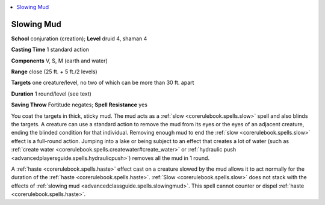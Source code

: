 
.. _`advancedclassguide.spells.slowingmud`:

.. contents:: \ 

.. _`advancedclassguide.spells.slowingmud#slowing_mud`:

Slowing Mud
============

\ **School**\  conjuration (creation); \ **Level**\  druid 4, shaman 4

\ **Casting Time**\  1 standard action

\ **Components**\  V, S, M (earth and water)

\ **Range**\  close (25 ft. + 5 ft./2 levels)

\ **Targets**\  one creature/level, no two of which can be more than 30 ft. apart

\ **Duration**\  1 round/level (see text)

\ **Saving Throw**\  Fortitude negates; \ **Spell Resistance**\  yes

You coat the targets in thick, sticky mud. The mud acts as a :ref:`slow <corerulebook.spells.slow>`\  spell and also blinds the targets. A creature can use a standard action to remove the mud from its eyes or the eyes of an adjacent creature, ending the blinded condition for that individual. Removing enough mud to end the :ref:`slow <corerulebook.spells.slow>`\  effect is a full-round action. Jumping into a lake or being subject to an effect that creates a lot of water (such as :ref:`create water <corerulebook.spells.createwater#create_water>`\  or :ref:`hydraulic push <advancedplayersguide.spells.hydraulicpush>`\ ) removes all the mud in 1 round.

A :ref:`haste <corerulebook.spells.haste>`\  effect cast on a creature slowed by the mud allows it to act normally for the duration of the :ref:`haste <corerulebook.spells.haste>`\ . :ref:`Slow <corerulebook.spells.slow>`\  does not stack with the effects of :ref:`slowing mud <advancedclassguide.spells.slowingmud>`\ . This spell cannot counter or dispel :ref:`haste <corerulebook.spells.haste>`\ .

